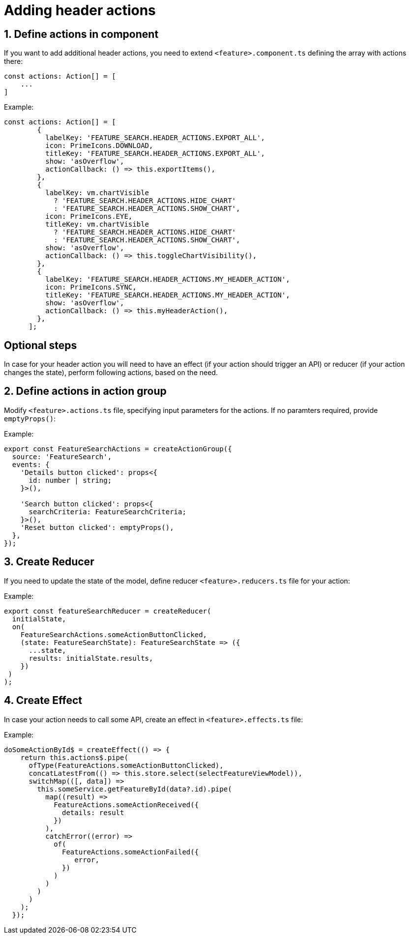 = Adding header actions

:idprefix:
:idseparator: -

:sectids:
:sectnums:

[#define-header-actions]
== Define actions in component

If you want to add additional header actions, you need to extend `+<feature>.component.ts+` defining the array with actions there:

[source, javascript]
----
const actions: Action[] = [
    ...
]
----

.Example:
[source, javascript]
----
const actions: Action[] = [
        {
          labelKey: 'FEATURE_SEARCH.HEADER_ACTIONS.EXPORT_ALL',
          icon: PrimeIcons.DOWNLOAD,
          titleKey: 'FEATURE_SEARCH.HEADER_ACTIONS.EXPORT_ALL',
          show: 'asOverflow',
          actionCallback: () => this.exportItems(),
        },
        {
          labelKey: vm.chartVisible
            ? 'FEATURE_SEARCH.HEADER_ACTIONS.HIDE_CHART'
            : 'FEATURE_SEARCH.HEADER_ACTIONS.SHOW_CHART',
          icon: PrimeIcons.EYE,
          titleKey: vm.chartVisible
            ? 'FEATURE_SEARCH.HEADER_ACTIONS.HIDE_CHART'
            : 'FEATURE_SEARCH.HEADER_ACTIONS.SHOW_CHART',
          show: 'asOverflow',
          actionCallback: () => this.toggleChartVisibility(),
        },
        {
          labelKey: 'FEATURE_SEARCH.HEADER_ACTIONS.MY_HEADER_ACTION',
          icon: PrimeIcons.SYNC,
          titleKey: 'FEATURE_SEARCH.HEADER_ACTIONS.MY_HEADER_ACTION',
          show: 'asOverflow',
          actionCallback: () => this.myHeaderAction(),
        },
      ];
----
:!sectids:
:!sectnums:
== Optional steps

In case for your header action you will need to have an effect (if your action should trigger an API) or reducer (if your action changes the state), perform following actions, based on the need.

:sectids:
:sectnums:
[#action_group]
== Define actions in action group

Modify `+<feature>.actions.ts+` file, specifying input parameters for the actions. If no paramters required, provide `+emptyProps()+`:

.Example:
[source, javascript]
----
export const FeatureSearchActions = createActionGroup({
  source: 'FeatureSearch',
  events: {
    'Details button clicked': props<{
      id: number | string;
    }>(),

    'Search button clicked': props<{
      searchCriteria: FeatureSearchCriteria;
    }>(),
    'Reset button clicked': emptyProps(),
  },
});

----

[#reducer]
== Create Reducer

If you need to update the state of the model, define reducer `+<feature>.reducers.ts+` file for your action:

.Example:
[source, javascript]
----
export const featureSearchReducer = createReducer(
  initialState,
  on(
    FeatureSearchActions.someActionButtonClicked,
    (state: FeatureSearchState): FeatureSearchState => ({
      ...state,
      results: initialState.results,
    })
 )
);
----

[#effect]
== Create Effect

In case your action needs to call some API, create an effect in `+<feature>.effects.ts+` file:

.Example:
[source, javascript]
----
doSomeActionById$ = createEffect(() => {
    return this.actions$.pipe(
      ofType(FeatureActions.someActionButtonClicked),
      concatLatestFrom(() => this.store.select(selectFeatureViewModel)),
      switchMap(([, data]) =>
        this.someService.getFeatureById(data?.id).pipe(
          map((result) =>
            FeatureActions.someActionReceived({
              details: result
            })
          ),
          catchError((error) =>
            of(
              FeatureActions.someActionFailed({
                 error,
              })
            )
          )
        )
      )
    );
  });
----

